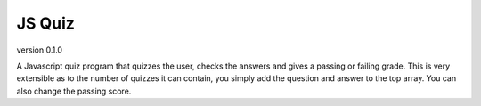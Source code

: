 *******
JS Quiz
*******
version 0.1.0

A Javascript quiz program that quizzes the user, checks the answers and gives a passing or failing grade. This is very extensible as to the number of quizzes it can contain, you simply add the question and answer to the top array. You can also change the passing score.
